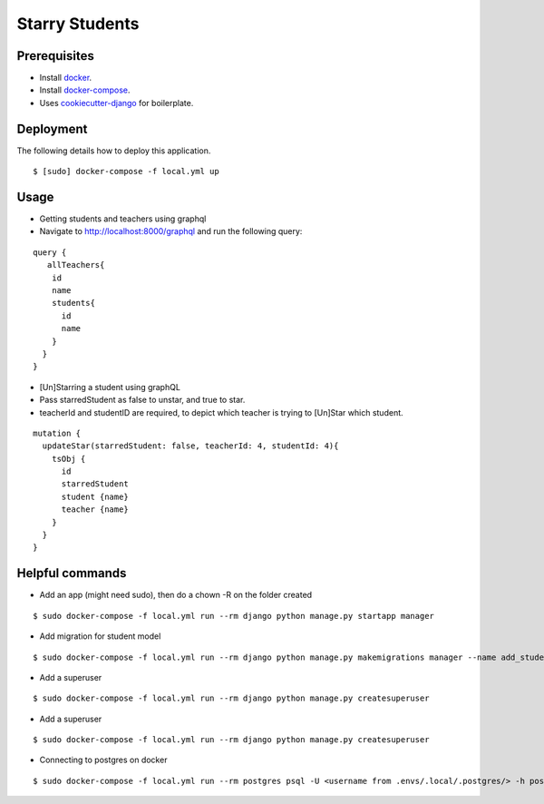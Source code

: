 Starry Students
===============

Prerequisites
-------------
- Install docker_.
- Install docker-compose_.
- Uses cookiecutter-django_ for boilerplate.

.. _docker: https://docs.docker.com/get-docker/
.. _docker-compose: https://docs.docker.com/compose/install/
.. _cookiecutter-django: https://cookiecutter-django.readthedocs.io/en/latest/

Deployment
----------

The following details how to deploy this application.

::

$ [sudo] docker-compose -f local.yml up

Usage
-----


- Getting students and teachers using graphql
- Navigate to http://localhost:8000/graphql and run the following query:

::

    query {
       allTeachers{
        id
        name
        students{
          id
          name
        }
      }
    }


- [Un]Starring a student using graphQL
- Pass starredStudent as false to unstar, and true to star.
- teacherId and studentID are required, to depict which teacher is trying to [Un]Star which student.

::

    mutation {
      updateStar(starredStudent: false, teacherId: 4, studentId: 4){
        tsObj {
          id
          starredStudent
          student {name}
          teacher {name}
        }
      }
    }


Helpful commands
-----------------

- Add an app (might need sudo), then do a chown -R on the folder created

::

$ sudo docker-compose -f local.yml run --rm django python manage.py startapp manager

- Add migration for student model

::

$ sudo docker-compose -f local.yml run --rm django python manage.py makemigrations manager --name add_student_model

- Add a superuser

::

$ sudo docker-compose -f local.yml run --rm django python manage.py createsuperuser

- Add a superuser

::

$ sudo docker-compose -f local.yml run --rm django python manage.py createsuperuser

- Connecting to postgres on docker

::

$ sudo docker-compose -f local.yml run --rm postgres psql -U <username from .envs/.local/.postgres/> -h postgres -p 5432 -d starry_students -W <password from .envs/.local/.postgres/>
